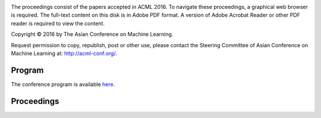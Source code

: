 .. title: Welcome to the Proceedings of the 8th Asian Conference on Machine Learning, Hamilton
.. slug: index
.. date: 2016-11-13 10:08:39 UTC+13:00
.. tags: 
.. category: 
.. link: 
.. description: 
.. type: text

.. image:: /images/hobbiton.jpg
   :width: 200px
   :align: right

The proceedings consist of the papers accepted in ACML 2016. To navigate these
proceedings, a graphical web browser is required. The full-text content on this
disk is in Adobe PDF format. A version of Adobe Acrobat Reader or other PDF reader 
is required to view the content.

Copyright © 2016 by The Asian Conference on Machine Learning.

Request permission to copy, republish, post or other use, please contact the
Steering Committee of Asian Conference on Machine Learning at: http://acml-conf.org/.

Program
=======

The conference program is available `here </pdfs/ACML2016_program.pdf>`__.

Proceedings
===========

.. raw:: html

   <ul class="simple">

   <li>
   <strong>A Bayesian Nonparametric Approach for Multi-label Classification</strong> - Vu Nguyen, Sunil Gupta, Santu Rana, Cheng Li, Svetha Venkatesh <a href="/pdfs/nguyen93.pdf">[pdf]</a> <a href="/pdfs/nguyen93-supp.pdf">[supp]</a>
   </li>

   <li>
   <strong>An Efficient Approach for Multi-Sentence Compression</strong> - Elahe Shafiei, Mohammad Ebrahimi, Raymond K. Wong, Fang Chen <a href="/pdfs/ShafieiBavani24.pdf">[pdf]</a>
   </li>

   <li>
   <strong>Bank of Weight Filters for Deep CNNs</strong> - Suresh Kirthi Kumaraswamy, PS Sastry, Kalpathi Ramakrishnan <a href="/pdfs/kumaraswamy29.pdf">[pdf]</a>
   </li>

   <li>
   <strong>Collaborative Recurrent Neural Networks for Dynamic Recommender Systems</strong> - Young-Jun Ko, Lucas Maystre, Matthias Grossglauser <a href="/pdfs/ko101.pdf">[pdf]</a>
   </li>

   <li>
   <strong>Cost Sensitive Online Multiple Kernel Classification</strong> - Doyen  Sahoo, Steven Hoi, Peilin Zhao <a href="/pdfs/sahoo56.pdf">[pdf]</a>
   </li>

   <li>
   <strong>Deep Gate Recurrent Neural Network</strong> - Yuan Gao, Dorota Glowacka <a href="/pdfs/gao30.pdf">[pdf]</a>
   </li>

   <li>
   <strong>Echo State Hoeffding Tree Learning</strong> - Diego  Marron, Jesse Read, Albert Bifet, Talel Abdessalem, Eduard Ayguade, José Herrero <a href="/pdfs/Marron87.pdf">[pdf]</a>
   </li>

   <li>
   <strong>EcoICA: Skewness-based ICA via Eigenvectors of Cumulant Operator</strong> - Liyan Song, Haiping Lu <a href="/pdfs/Song94.pdf">[pdf]</a>
   </li>

   <li>
   <strong>Enhancing Topic Modeling on Short Texts with Crowdsourcing</strong> - Xiaoyan Yang, Shanshan Ying, Wenzhe Yu, Rong Zhang, Zhenjie Zhang <a href="/pdfs/yang54.pdf">[pdf]</a>
   </li>

   <li>
   <strong>Fast Collaborative Filtering from Implicit Feedback with Provable Guarantees</strong> - Sayantan Dasgupta <a href="/pdfs/Dasgupta79.pdf">[pdf]</a> <a href="/pdfs/Dasgupta79-supp.pdf">[supp]</a>
   </li>

   <li>
   <strong>Geometry-aware stationary subspace analysis</strong> - Inbal Horev, Florian Yger, Masashi Sugiyama <a href="/pdfs/Horev84.pdf">[pdf]</a>
   </li>

   <li>
   <strong>Hierarchical Probabilistic Matrix Factorization with Network Topology for Multi-relational Social Network</strong> - Haoli Bai, Zenglin Xu, Bin Liu, Yingming Li <a href="/pdfs/bai103.pdf">[pdf]</a>
   </li>

   <li>
   <strong>Improving Distributed Word Representation and Topic Model by Word-Topic Mixture Model</strong> - Xianghua Fu, Ting Wang, Jing Li, Chong Yu, Wangwang Liu <a href="/pdfs/Fu60.pdf">[pdf]</a>
   </li>

   <li>
   <strong>Learnability of Non-I.I.D.</strong> - Wei Gao, Xin-Yi Niu, Zhi-Hua Zhou <a href="/pdfs/Gao09.pdf">[pdf]</a>
   </li>

   <li>
   <strong>Learning Distance Metrics for Multi-Label Classification</strong> - Henry Gouk, Bernhard Pfahringer, Michael Cree <a href="/pdfs/Gouk8.pdf">[pdf]</a>
   </li>

   <li>
   <strong>Learning Feature Aware Metric</strong> - Han-Jia Ye, De-Chuan Zhan, Xue-Min Si, Yuan Jiang <a href="/pdfs/ye4.pdf">[pdf]</a>
   </li>

   <li>
   <strong>Learning from Survey Training Samples: Rate Bounds for Horvitz-Thompson Risk Minimizers</strong> - Stephan Clemencon, Patrice Bertail, Guillaume Papa <a href="/pdfs/clemencon64.pdf">[pdf]</a>
   </li>

   <li>
   <strong>Linearized Alternating Direction Method of Multipliers for Constrained Nonconvex Regularized Optimization</strong> - Linbo Qiao, Bofeng Zhang, Jinshu Su, Xicheng Lu <a href="/pdfs/qiao37.pdf">[pdf]</a> <a href="/pdfs/qiao37-supp.pdf">[supp]</a>
   </li>

   <li>
   <strong>Localized Multiple Kernel Learning---A Convex Approach</strong> - Yunwen Lei, Alexander Binder, Urun Dogan, Marius Kloft <a href="/pdfs/lei63.pdf">[pdf]</a>
   </li>

   <li>
   <strong>Long Short-term Memory Network over Rhetorical Structure Theory for Sentence-level Sentiment Analysis</strong> - Xianghua Fu, Wangwang Liu, Yingying Xu, Chong Yu, Ting Wang <a href="/pdfs/Fu62.pdf">[pdf]</a>
   </li>

   <li>
   <strong>Modelling Symbolic Music: Beyond the Piano Roll</strong> - Christian Walder <a href="/pdfs/walder88.pdf">[pdf]</a>
   </li>

   <li>
   <strong>Multiple Kernel Learning with Data Augmentation</strong> - Khanh Nguyen, Trung Le, Vu Nguyen, Tu Nguyen, Dinh  Phung <a href="/pdfs/nguyen19.pdf">[pdf]</a>
   </li>

   <li>
   <strong>Multitask Principal Component Analysis</strong> - Ikko Yamane, Florian Yger, Maxime Berar, Masashi Sugiyama <a href="/pdfs/yamane65.pdf">[pdf]</a>
   </li>

   <li>
   <strong>Non-Linear Smoothed Transductive Network Embedding with Text Information</strong> - Weizheng Chen, Xia Zhang, Jinpeng Wang, Yan Zhang, Hongfei Yan, Xiaoming Li <a href="/pdfs/chen115.pdf">[pdf]</a>
   </li>

   <li>
   <strong>Proper Inner Product with Mean Displacement for Gaussian Noise Invariant ICA</strong> - Liyan Song, Haiping Lu <a href="/pdfs/Song106.pdf">[pdf]</a>
   </li>

   <li>
   <strong>Random Fourier Features For Operator-Valued Kernels</strong> - Romain Brault, Markus Heinonen, Florence d'Alché Buc <a href="/pdfs/Brault39.pdf">[pdf]</a> <a href="/pdfs/Brault39-supp.pdf">[supp]</a>
   </li>

   <li>
   <strong>Secure Approximation Guarantee for Cryptographically Private Empirical Risk Minimization</strong> - Toshiyuki Takada, Hiroyuki Hanada, Yoshiji Yamada, Jun Sakuma, Ichiro Takeuchi <a href="/pdfs/takada48.pdf">[pdf]</a>
   </li>

   <li>
   <strong>Simulation and Calibration of a Fully Bayesian Marked Multidimensional Hawkes Process with Dissimilar Decays</strong> - Kar Wai Lim, Young Lee, Leif Hanlen, Hongbiao Zhao <a href="/pdfs/lim83.pdf">[pdf]</a>
   </li>

   <li>
   <strong>Unifying Topic, Sentiment & Preference in an HDP-Based Rating Regression Model for Online Reviews</strong> - Zheng Chen, Yong Zhang, Yue Shang, Xiaohua Hu <a href="/pdfs/chen33.pdf">[pdf]</a>
   </li>

   </ul>


